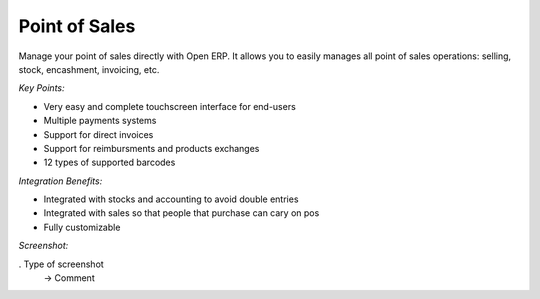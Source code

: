 
Point of Sales
--------------

Manage your point of sales directly with Open ERP. It allows you to easily
manages all point of sales operations: selling, stock, encashment, invoicing,
etc.

*Key Points:*

* Very easy and complete touchscreen interface for end-users
* Multiple payments systems
* Support for direct invoices
* Support for reimbursments and products exchanges
* 12 types of supported barcodes

*Integration Benefits:*

* Integrated with stocks and accounting to avoid double entries
* Integrated with sales so that people that purchase can cary on pos
* Fully customizable

*Screenshot:*

. Type of screenshot
   -> Comment

